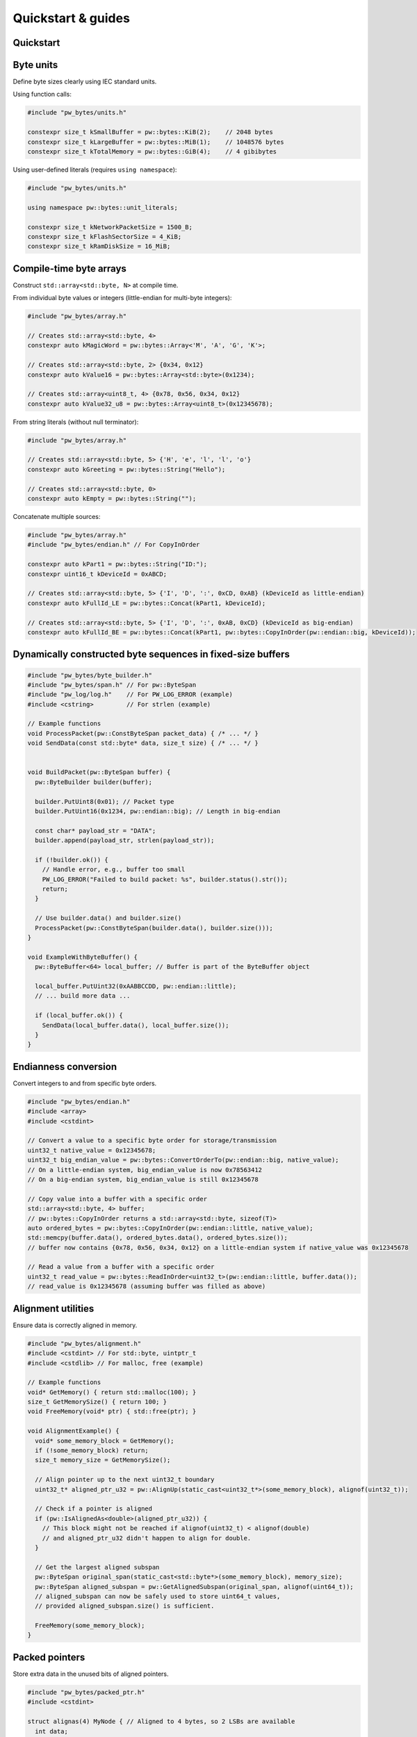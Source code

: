 .. _module-pw_bytes-guide:

===================
Quickstart & guides
===================
.. pigweed-module-subpage::
   :name: pw_bytes

.. _module-pw_bytes-quickstart:

Quickstart
==========
.. tab-set::

   .. tab-item:: Bazel

      Add ``@pigweed//pw_bytes`` to the ``deps`` list in your Bazel target:

      .. code-block::

         cc_library("...") {
           # ...
           deps = [
             # ...
             "@pigweed//pw_bytes",
             # ...
           ]
         }

      If only one part of the module is needed, depend only on it; for example
      ``@pigweed//pw_bytes:array``.

   .. tab-item:: GN

      Add ``$dir_pw_bytes`` to the ``deps`` list in your ``pw_executable()``
      build target:

      .. code-block::

         pw_executable("...") {
           # ...
           deps = [
             # ...
             "$dir_pw_bytes",
             # ...
           ]
         }

   .. tab-item:: CMake

      Add ``pw_bytes`` to your ``pw_add_library`` or similar CMake target:

      .. code-block::

         pw_add_library(my_library STATIC
           HEADERS
             ...
           PRIVATE_DEPS
             # ...
             pw_bytes
             # ...
         )

      For a narrower dependency, depend on subtargets like
      ``pw_bytes.array``, etc.

   .. tab-item:: Zephyr

      There are two ways to use ``pw_bytes`` from a Zephyr project:

      #. Depend on ``pw_bytes`` in your CMake target (see CMake tab). This is
         Pigweed Team's suggested approach since it enables precise CMake
         dependency analysis.

      #. Add ``CONFIG_PIGWEED_BYTES=y`` to the Zephyr project's configuration,
         which causes ``pw_bytes`` to become a global dependency and have the
         includes exposed to all targets. Pigweed team does not recommend this
         approach, though it is the typical Zephyr solution.

Byte units
==========
Define byte sizes clearly using IEC standard units.

Using function calls:

.. code-block:: cpp

   #include "pw_bytes/units.h"

   constexpr size_t kSmallBuffer = pw::bytes::KiB(2);    // 2048 bytes
   constexpr size_t kLargeBuffer = pw::bytes::MiB(1);    // 1048576 bytes
   constexpr size_t kTotalMemory = pw::bytes::GiB(4);    // 4 gibibytes

Using user-defined literals (requires ``using namespace``):

.. code-block:: cpp

   #include "pw_bytes/units.h"

   using namespace pw::bytes::unit_literals;

   constexpr size_t kNetworkPacketSize = 1500_B;
   constexpr size_t kFlashSectorSize = 4_KiB;
   constexpr size_t kRamDiskSize = 16_MiB;

Compile-time byte arrays
========================
Construct ``std::array<std::byte, N>`` at compile time.

From individual byte values or integers (little-endian for multi-byte integers):

.. code-block:: cpp

   #include "pw_bytes/array.h"

   // Creates std::array<std::byte, 4>
   constexpr auto kMagicWord = pw::bytes::Array<'M', 'A', 'G', 'K'>;

   // Creates std::array<std::byte, 2> {0x34, 0x12}
   constexpr auto kValue16 = pw::bytes::Array<std::byte>(0x1234);

   // Creates std::array<uint8_t, 4> {0x78, 0x56, 0x34, 0x12}
   constexpr auto kValue32_u8 = pw::bytes::Array<uint8_t>(0x12345678);

From string literals (without null terminator):

.. code-block:: cpp

   #include "pw_bytes/array.h"

   // Creates std::array<std::byte, 5> {'H', 'e', 'l', 'l', 'o'}
   constexpr auto kGreeting = pw::bytes::String("Hello");

   // Creates std::array<std::byte, 0>
   constexpr auto kEmpty = pw::bytes::String("");

Concatenate multiple sources:

.. code-block:: cpp

   #include "pw_bytes/array.h"
   #include "pw_bytes/endian.h" // For CopyInOrder

   constexpr auto kPart1 = pw::bytes::String("ID:");
   constexpr uint16_t kDeviceId = 0xABCD;

   // Creates std::array<std::byte, 5> {'I', 'D', ':', 0xCD, 0xAB} (kDeviceId as little-endian)
   constexpr auto kFullId_LE = pw::bytes::Concat(kPart1, kDeviceId);

   // Creates std::array<std::byte, 5> {'I', 'D', ':', 0xAB, 0xCD} (kDeviceId as big-endian)
   constexpr auto kFullId_BE = pw::bytes::Concat(kPart1, pw::bytes::CopyInOrder(pw::endian::big, kDeviceId));

Dynamically constructed byte sequences in fixed-size buffers
============================================================
.. code-block:: cpp

   #include "pw_bytes/byte_builder.h"
   #include "pw_bytes/span.h" // For pw::ByteSpan
   #include "pw_log/log.h"    // For PW_LOG_ERROR (example)
   #include <cstring>         // For strlen (example)

   // Example functions
   void ProcessPacket(pw::ConstByteSpan packet_data) { /* ... */ }
   void SendData(const std::byte* data, size_t size) { /* ... */ }


   void BuildPacket(pw::ByteSpan buffer) {
     pw::ByteBuilder builder(buffer);

     builder.PutUint8(0x01); // Packet type
     builder.PutUint16(0x1234, pw::endian::big); // Length in big-endian

     const char* payload_str = "DATA";
     builder.append(payload_str, strlen(payload_str));

     if (!builder.ok()) {
       // Handle error, e.g., buffer too small
       PW_LOG_ERROR("Failed to build packet: %s", builder.status().str());
       return;
     }

     // Use builder.data() and builder.size()
     ProcessPacket(pw::ConstByteSpan(builder.data(), builder.size()));
   }

   void ExampleWithByteBuffer() {
     pw::ByteBuffer<64> local_buffer; // Buffer is part of the ByteBuffer object

     local_buffer.PutUint32(0xAABBCCDD, pw::endian::little);
     // ... build more data ...

     if (local_buffer.ok()) {
       SendData(local_buffer.data(), local_buffer.size());
     }
   }

Endianness conversion
=====================
Convert integers to and from specific byte orders.

.. code-block:: cpp

   #include "pw_bytes/endian.h"
   #include <array>
   #include <cstdint>

   // Convert a value to a specific byte order for storage/transmission
   uint32_t native_value = 0x12345678;
   uint32_t big_endian_value = pw::bytes::ConvertOrderTo(pw::endian::big, native_value);
   // On a little-endian system, big_endian_value is now 0x78563412
   // On a big-endian system, big_endian_value is still 0x12345678

   // Copy value into a buffer with a specific order
   std::array<std::byte, 4> buffer;
   // pw::bytes::CopyInOrder returns a std::array<std::byte, sizeof(T)>
   auto ordered_bytes = pw::bytes::CopyInOrder(pw::endian::little, native_value);
   std::memcpy(buffer.data(), ordered_bytes.data(), ordered_bytes.size());
   // buffer now contains {0x78, 0x56, 0x34, 0x12} on a little-endian system if native_value was 0x12345678

   // Read a value from a buffer with a specific order
   uint32_t read_value = pw::bytes::ReadInOrder<uint32_t>(pw::endian::little, buffer.data());
   // read_value is 0x12345678 (assuming buffer was filled as above)

Alignment utilities
===================
Ensure data is correctly aligned in memory.

.. code-block:: cpp

   #include "pw_bytes/alignment.h"
   #include <cstdint> // For std::byte, uintptr_t
   #include <cstdlib> // For malloc, free (example)

   // Example functions
   void* GetMemory() { return std::malloc(100); }
   size_t GetMemorySize() { return 100; }
   void FreeMemory(void* ptr) { std::free(ptr); }

   void AlignmentExample() {
     void* some_memory_block = GetMemory();
     if (!some_memory_block) return;
     size_t memory_size = GetMemorySize();

     // Align pointer up to the next uint32_t boundary
     uint32_t* aligned_ptr_u32 = pw::AlignUp(static_cast<uint32_t*>(some_memory_block), alignof(uint32_t));

     // Check if a pointer is aligned
     if (pw::IsAlignedAs<double>(aligned_ptr_u32)) {
       // This block might not be reached if alignof(uint32_t) < alignof(double)
       // and aligned_ptr_u32 didn't happen to align for double.
     }

     // Get the largest aligned subspan
     pw::ByteSpan original_span(static_cast<std::byte*>(some_memory_block), memory_size);
     pw::ByteSpan aligned_subspan = pw::GetAlignedSubspan(original_span, alignof(uint64_t));
     // aligned_subspan can now be safely used to store uint64_t values,
     // provided aligned_subspan.size() is sufficient.

     FreeMemory(some_memory_block);
   }

Packed pointers
===============
Store extra data in the unused bits of aligned pointers.

.. code-block:: cpp

   #include "pw_bytes/packed_ptr.h"
   #include <cstdint>

   struct alignas(4) MyNode { // Aligned to 4 bytes, so 2 LSBs are available
     int data;
     // MyNode* next;
     // bool flag1;
     // bool flag2;
     // Instead of separate flags, pack them into the pointer:
     pw::PackedPtr<MyNode> next_and_flags;
   };

   MyNode node1, node2;

   MyNode list_head;
   list_head.next_and_flags.set(&node1);
   // Store two flags (e.g., flag1=1, flag2=0). Max value for 2 bits is 0b11 (3).
   list_head.next_and_flags.set_packed_value(0b01);

   MyNode* next_node = list_head.next_and_flags.get();
   uintptr_t flags = list_head.next_and_flags.packed_value();
   // bool flag1_val = flags & 0b01;
   // bool flag2_val = (flags & 0b10) >> 1;

Bit manipulation
================
Perform low-level bit operations.

.. code-block:: cpp

   #include "pw_bytes/bit.h"
   #include <cstdint>

   // Sign extend a 12-bit signed value to int16_t
   uint16_t raw_adc_value = 0x0F00; // Represents -256 in 12-bit two's complement (0b111100000000)
   int16_t signed_adc_value = pw::bytes::SignExtend<12>(raw_adc_value);
   // signed_adc_value is now 0xFF00 (which is -256 in int16_t)

   // Extract a bitfield
   uint32_t register_value = 0xAABBCCDD;
   // Extract bits 15 down to 8 (inclusive)
   uint8_t byte_value = pw::bytes::ExtractBits<uint8_t, 15, 8>(register_value);
   // byte_value is 0xCC

Syntactic sugar for std::byte literals
======================================
Conveniently create ``std::byte`` literals.

.. code-block:: cpp

   #include "pw_bytes/suffix.h"
   #include <cstddef> // For std::byte

   // Required to bring the operator into scope
   using ::pw::operator""_b;

   constexpr std::byte kMyByteValue = 128_b;
   constexpr std::byte kAnotherByte = 0xFF_b;

   void ProcessByte(std::byte b);

   // ProcessByte(42_b); // Example call
